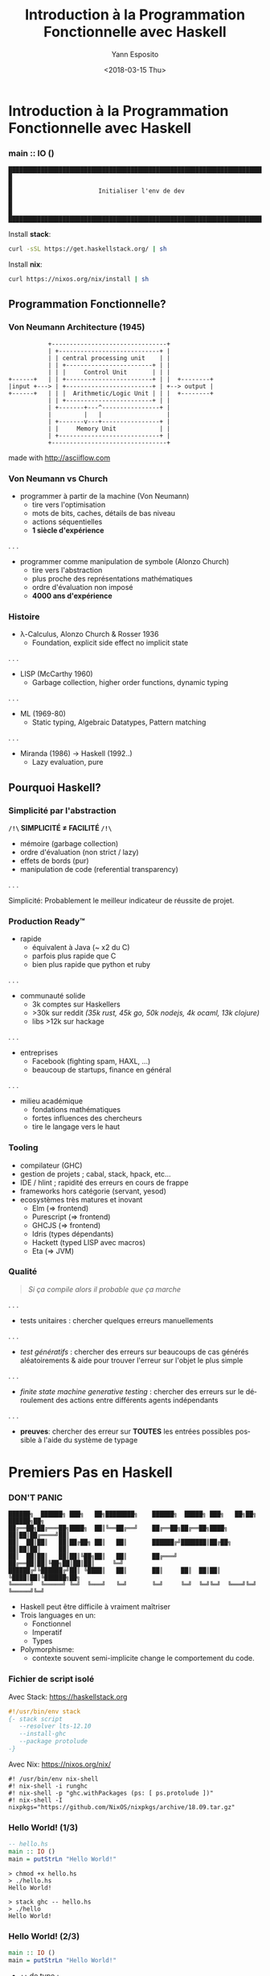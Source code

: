 #+Title: Introduction à la Programmation Fonctionnelle avec Haskell
#+Author: Yann Esposito
#+Email: yann@esposito.host
#+Date: <2018-03-15 Thu>
#+LANGUAGE: fr
#+LANG: fr
#+HTML_HEAD: <link rel='stylesheet' type='text/css' href='/css/slides.css' />
* Introduction à la Programmation Fonctionnelle avec Haskell
*** main :: IO ()

#+BEGIN_SRC
████████████████████████████████████████████████████████████████████████████████████
█                                                                                  █
█                        Initialiser l'env de dev                                  █
█                                                                                  █
████████████████████████████████████████████████████████████████████████████████████
#+END_SRC

Install **stack**:

#+BEGIN_SRC bash
curl -sSL https://get.haskellstack.org/ | sh
#+END_SRC

Install **nix**:

#+BEGIN_SRC bash
curl https://nixos.org/nix/install | sh
#+END_SRC

** Programmation Fonctionnelle?
*** Von Neumann Architecture (1945)

#+BEGIN_SRC
           +--------------------------------+
           | +----------------------------+ |
           | | central processing unit    | |
           | | +------------------------+ | |
           | | |     Control Unit       | | |
+------+   | | +------------------------+ | |  +--------+
|input +---> | +------------------------+ | +--> output |
+------+   | | |  Arithmetic/Logic Unit | | |  +--------+
           | | +------------------------+ | |
           | +-------+---^----------------+ |
           |         |   |                  |
           | +-------v---+----------------+ |
           | |     Memory Unit            | |
           | +----------------------------+ |
           +--------------------------------+
#+END_SRC

made with http://asciiflow.com

*** Von Neumann vs Church

- programmer à partir de la machine (Von Neumann)
  + tire vers l'optimisation
  + mots de bits, caches, détails de bas niveau
  + actions séquentielles
  + *1 siècle d'expérience*

. . .

- programmer comme manipulation de symbole (Alonzo Church)
  + tire vers l'abstraction
  + plus proche des représentations mathématiques
  + ordre d'évaluation non imposé
  + *4000 ans d'expérience*

*** Histoire

- λ-Calculus, Alonzo Church & Rosser 1936
  - Foundation, explicit side effect no implicit state

. . .

- LISP (McCarthy 1960)
  - Garbage collection, higher order functions, dynamic typing

. . .

- ML (1969-80)
  - Static typing, Algebraic Datatypes, Pattern matching

. . .

- Miranda (1986) → Haskell (1992‥)
  - Lazy evaluation, pure

** Pourquoi Haskell?
*** Simplicité par l'abstraction

 *=/!\= SIMPLICITÉ ≠ FACILITÉ =/!\=*

- mémoire (garbage collection)
- ordre d'évaluation (non strict / lazy)
- effets de bords (pur)
- manipulation de code (referential transparency)

. . .

Simplicité: Probablement le meilleur indicateur de réussite de projet.

*** Production Ready™

- rapide
  - équivalent à Java (~ x2 du C)
  - parfois plus rapide que C
  - bien plus rapide que python et ruby
. . .
- communauté solide
  - 3k comptes sur Haskellers
  - >30k sur reddit /(35k rust, 45k go, 50k nodejs, 4k ocaml, 13k clojure)/
  - libs >12k sur hackage
. . .
- entreprises
  - Facebook (fighting spam, HAXL, ...)
  - beaucoup de startups, finance en général
. . .
- milieu académique
  - fondations mathématiques
  - fortes influences des chercheurs
  - tire le langage vers le haut

*** Tooling

- compilateur (GHC)
- gestion de projets ; cabal, stack, hpack, etc...
- IDE / hlint ; rapidité des erreurs en cours de frappe
- frameworks hors catégorie (servant, yesod)
- ecosystèmes très matures et inovant
  - Elm (⇒ frontend)
  - Purescript (⇒ frontend)
  - GHCJS (⇒ frontend)
  - Idris (types dépendants)
  - Hackett (typed LISP avec macros)
  - Eta (⇒ JVM)

*** Qualité

#+BEGIN_QUOTE
/Si ça compile alors il probable que ça marche/
#+END_QUOTE
. . .
- tests unitaires :
  chercher quelques erreurs manuellements
. . .
- /test génératifs/ :
  chercher des erreurs sur beaucoups de cas générés aléatoirements
  & aide pour trouver l'erreur sur l'objet le plus simple
. . .
- /finite state machine generative testing/ :
  chercher des erreurs sur le déroulement des actions
  entre différents agents indépendants
. . .
- *preuves*:
  chercher des erreur sur *TOUTES* les entrées possibles
  possible à l'aide du système de typage

* Premiers Pas en Haskell
*** DON'T PANIC

#+BEGIN_SRC
██████╗  ██████╗ ███╗   ██╗████████╗    ██████╗  █████╗ ███╗   ██╗██╗ ██████╗██╗
██╔══██╗██╔═══██╗████╗  ██║╚══██╔══╝    ██╔══██╗██╔══██╗████╗  ██║██║██╔════╝██║
██║  ██║██║   ██║██╔██╗ ██║   ██║       ██████╔╝███████║██╔██╗ ██║██║██║     ██║
██║  ██║██║   ██║██║╚██╗██║   ██║       ██╔═══╝ ██╔══██║██║╚██╗██║██║██║     ╚═╝
██████╔╝╚██████╔╝██║ ╚████║   ██║       ██║     ██║  ██║██║ ╚████║██║╚██████╗██╗
╚═════╝  ╚═════╝ ╚═╝  ╚═══╝   ╚═╝       ╚═╝     ╚═╝  ╚═╝╚═╝  ╚═══╝╚═╝ ╚═════╝╚═╝
#+END_SRC

- Haskell peut être difficile à vraiment maîtriser
- Trois languages en un:
  - Fonctionnel
  - Imperatif
  - Types
- Polymorphisme:
  - contexte souvent semi-implicite change le comportement du code.

*** Fichier de script isolé

Avec Stack: https://haskellstack.org

#+BEGIN_SRC haskell
#!/usr/bin/env stack
{- stack script
   --resolver lts-12.10
   --install-ghc
   --package protolude
-}
#+END_SRC

Avec Nix: https://nixos.org/nix/

#+BEGIN_SRC shell
#! /usr/bin/env nix-shell
#! nix-shell -i runghc
#! nix-shell -p "ghc.withPackages (ps: [ ps.protolude ])"
#! nix-shell -I nixpkgs="https://github.com/NixOS/nixpkgs/archive/18.09.tar.gz"
#+END_SRC

*** Hello World! (1/3)

#+BEGIN_SRC haskell
-- hello.hs
main :: IO ()
main = putStrLn "Hello World!"
#+END_SRC

#+BEGIN_SRC
> chmod +x hello.hs
> ./hello.hs
Hello World!
#+END_SRC

#+BEGIN_SRC
> stack ghc -- hello.hs
> ./hello
Hello World!
#+END_SRC

*** Hello World! (2/3)

#+BEGIN_SRC haskell
main :: IO ()
main = putStrLn "Hello World!"
#+END_SRC

- ~::~ de type ;
- le type de ~main~ est ~IO ()~.
- ~=~ égalité (la vrai, on peut interchanger ce qu'il y a des deux cotés) ;
- le type de ~putStrLn~ est ~String -> IO ()~ ;
- application de fonction =f x= pas =f(x)=, pas de parenthèse nécessaire ;

*** Hello World! (3/3)

#+BEGIN_SRC haskell
main :: IO ()
main = putStrLn "Hello World!"
#+END_SRC

- Le type ~IO a~ signifie: C'est une description d'une procédure qui quand elle
  est évaluée peut faire des actions d'IO qui retournera une valeur de type ~a~ ;
- ~main~ est le nom du point d'entrée du programme ;
- Haskell runtime va chercher pour ~main~ et l'exécute.

** What is your name?
*** What is your name? (1/2)

#+BEGIN_SRC haskell
main :: IO ()
main = do
  putStrLn "Hello! What is your name?"
  name <- getLine
  let output = "Nice to meet you, " ++ name ++ "!"
  putStrLn output
#+END_SRC

. . .

- l'indentation est importante !
- ~do~ commence une syntaxe spéciale qui permet de séquencer des actions ~IO~ ;
- le type de ~getLine~ est ~IO String~ ;
- ~IO String~ signifie: Ceci est la description d'une procédure qui lorsqu'elle
  est évaluée peut faire des actions IO et retourne une valeur de type ~String~.

*** What is your name? (2/2)

#+BEGIN_SRC haskell
main :: IO ()
main = do
  putStrLn "Hello! What is your name?"
  name <- getLine
  let output = "Nice to meet you, " ++ name ++ "!"
  putStrLn output
#+END_SRC

- le type de ~getLine~ est ~IO String~
- le type de ~name~ est ~String~
- ~<-~ est une syntaxe spéciale qui n'apparait que dans la notation ~do~
- ~<-~ signifie: évalue la procédure et attache la valeur renvoyée dans le nom
  à gauche de ~<-~
- ~let <name> = <expr>~ signifie que ~name~ est interchangeable avec ~expr~ pour
  le reste du bloc ~do~.
- dans un bloc ~do~, ~let~ n'a pas besoin d'être accompagné par ~in~ à la fin.

** Erreurs classiques
*** Erreur classique #1

#+BEGIN_SRC haskell
main :: IO ()
main = do
  putStrLn "Hello! What is your name?"
  let output = "Nice to meet you, " ++ getLine ++ "!"
  putStrLn output
#+END_SRC

#+BEGIN_SRC
/Users/yaesposi/.deft/pres-haskell/name.hs:6:40: warning: [-Wdeferred-type-errors]
    • Couldn't match expected type ‘[Char]’
                  with actual type ‘IO String’
    • In the first argument of ‘(++)’, namely ‘getLine’
      In the second argument of ‘(++)’, namely ‘getLine ++ "!"’
      In the expression: "Nice to meet you, " ++ getLine ++ "!"
  |
6 |   let output = "Nice to meet you, " ++ getLine ++ "!"
  |                                        ^^^^^^^
Ok, one module loaded.
#+END_SRC

*** Erreur classique #1

- ~String~ est ~[Char]~
- Haskell n'arrive pas à faire matcher le type ~String~ avec ~IO String~.
- ~IO a~ et ~a~ sont différents

*** Erreur classique #2

#+BEGIN_SRC haskell
main :: IO ()
main = do
  putStrLn "Hello! What is your name?"
  name <- getLine
  putStrLn  "Nice to meet you, " ++ name ++ "!"
#+END_SRC

#+BEGIN_SRC
/Users/yaesposi/.deft/pres-haskell/name.hs:7:3: warning: [-Wdeferred-type-errors]
    • Couldn't match expected type ‘[Char]’ with actual type ‘IO ()’
    • In the first argument of ‘(++)’, namely
        ‘putStrLn "Nice to meet you, "’
      In a stmt of a 'do' block:
        putStrLn "Nice to meet you, " ++ name ++ "!"
      In the expression:
        do putStrLn "Hello! What is your name?"
           name <- getLine
           putStrLn "Nice to meet you, " ++ name ++ "!"
  |
7 |   putStrLn "Nice to meet you, " ++ name ++ "!"
#+END_SRC

*** Erreur classique #2 (fix)

- Des parenthèses sont nécessaires
- L'application de fonction se fait de gauche à droite

#+BEGIN_SRC haskell
main :: IO ()
main = do
  putStrLn "Hello! What is your name?"
  name <- getLine
  putStrLn ("Nice to meet you, " ++ name ++ "!")
#+END_SRC

* Concepts avec exemples
*** Concepts
- /style déclaratif & récursif/
- /immutabilité/
- /pureté/ (par défaut)
- /evaluation paraisseuse/ (par défaut)
- /ADT & typage polymorphique/

*** /Style déclaratif & récursif/

#+BEGIN_SRC python
>>> x=0
... for i in range(1,11):
...     tmp = i*i
...     if tmp%2 == 0:
...       x += tmp
>>> x
220
#+END_SRC

#+BEGIN_SRC haskell
-- (.) composition (de droite à gauche)
Prelude> sum . filter even . map (^2) $ [1..10]
220
Prelude> :set -XNoImplicitPrelude
Prelude> import Protolude
-- (&) flipped fn application (de gauche à droite)
Protolude> [1..10] & map (^2) & filter even & sum
220
#+END_SRC

*** /Style déclaratif & récursif/

#+BEGIN_SRC python
>>> x=0
... for i in range(1,11):
...     j = i*3
...     tmp = j*j
...     if tmp%2 == 0:
...       x += tmp
#+END_SRC

#+BEGIN_SRC haskell
Prelude> sum . filter even . map (^2) . map (*3) $ [1..10]
Protolude> [1..10] & map (*3) & map (^2) & filter even & sum
#+END_SRC

*** /Style déclaratif & récursif/

- Contrairement aux languages impératifs la récursion n'est généralement pas chère.
- tail recursive function, mais aussi à l'aide de la lazyness

*** /Imutabilité/

#+BEGIN_SRC haskell
-- | explicit recursivity
incrementAllEvenNumbers :: [Int] -> [Int]
incrementAllEvenNumbers (x:xs) = y:incrementAllEvenNumbers xs
  where y = if even x then x+1 else x

-- | better with use of higher order functions
incrementAllEvenNumbers' :: [Int] -> [Int]
incrementAllEvenNumbers' ls = map incrementIfEven ls
  where
   incrementIfEven :: Int -> Int
   incrementIfEven x = if even x then x+1 else x
#+END_SRC

*** /Pureté/: Function vs Procedure/Subroutines

- Une /fonction/ n'a pas d'effet de bord
- Une /Procedure/ ou /subroutine/ but engendrer des effets de bords lors de son
  évaluation

*** /Pureté/: Function vs Procedure/Subroutines (exemple)

#+BEGIN_SRC haskell
dist :: Double -> Double -> Double
dist x y = sqrt (x**2 + y**2)
#+END_SRC


#+BEGIN_SRC haskell
getName :: IO String
getName = readLine
#+END_SRC

- *IO a* ⇒ *IMPUR* ; effets de bords hors evaluation :
  - lire un fichier ;
  - écrire sur le terminal ;
  - changer la valeur d'une variable en RAM est impur.

*** /Pureté/: Gain, paralellisation gratuite

#+BEGIN_SRC haskell
import Foreign.Lib (f)
--  f :: Int -> Int
--  f = ???

foo = sum results
  where results = map f [1..100]
#+END_SRC

. . .

*~pmap~ FTW!!!!! Assurance d'avoir le même résultat avec 32 cœurs*

#+BEGIN_SRC haskell
import Foreign.Lib (f)
--  f :: Int -> Int
--  f = ???

foo = sum results
  where results = pmap f [1..100]
#+END_SRC

*** /Pureté/: Structures de données immuable

Purely functional data structures,
/Chris Okasaki/

Thèse en 1996, et un livre.

Opérations sur les listes, tableaux, arbres
de complexité amortie equivalent ou proche
(pire des cas facteur log(n))
de celle des structures de données muables.

*** /Évaluation parraisseuse/: Stratégies d'évaluations

=(h (f a) (g b))= peut s'évaluer:

- =a= → =(f a)= → =b= → =(g b)= → =(h (f a) (g b))=
- =b= → =a= → =(g b)= → =(f a)= → =(h (f a) (g b))=
- =a= et =b= en parallèle puis  =(f a)= et =(g b)= en parallèle et finallement
  =(h (f a) (g b))=
- =h= → =(f a)= seulement si nécessaire et puis =(g b)= seulement si nécessaire

Par exemple: =(def h (λx.λy.(+ x x)))= il n'est pas nécessaire d'évaluer =y=,
dans notre cas =(g b)=

*** /Évaluation parraisseuse/: Exemple

#+BEGIN_SRC haskell
quickSort [] = []
quickSort (x:xs) = quickSort (filter (<x) xs)
                   ++ [x]
                   ++ quickSort (filter (>=x) xs)

minimum list = head (quickSort list)
#+END_SRC

Un appel à ~minimum longList~ ne vas pas ordonner toute la liste.
Le travail s'arrêtera dès que le premier élément de la liste ordonnée sera trouvé.

~take k (quickSort list)~ est en ~O(n + k log k)~ où ~n = length list~.
Alors qu'avec une évaluation stricte: ~O(n log n)~.

*** /Évaluation parraisseuse/: Structures de données infinies (zip)

#+BEGIN_SRC haskell
zip :: [a] -> [b] -> [(a,b)]
zip [] _  = []
zip _  [] = []
zip (x:xs) (y:ys) = (x,y):zip xs ys
#+END_SRC

#+BEGIN_SRC haskell
zip [1..] ['a','b','c']
#+END_SRC

s'arrête et renvoie :

#+BEGIN_SRC haskell
[(1,'a'), (2,'b'), (3, 'c')]
#+END_SRC

*** /Évaluation parraisseuse/: Structures de données infinies (2)

#+BEGIN_SRC haskell
Prelude> zipWith (+) [0,1,2,3] [10,100,1000]
[10,101,1002]
Prelude> take 3 [1,2,3,4,5,6,7,8,9]
[1,2,3]
#+END_SRC

#+BEGIN_SRC haskell
Prelude> fib = 0:1:(zipWith (+) fib (tail fib))
Prelude> take 10 fib
[0,1,1,2,3,5,8,13,21,34]
#+END_SRC

*** /ADT & Typage polymorphique/

Algebraic Data Types.

#+BEGIN_SRC haskell
data Void = Void Void -- 0 valeur possible!
data Unit = ()        -- 1 seule valeur possible

data Product x y = P x y
data Sum x y = S1 x | S2 y
#+END_SRC

Soit ~#x~ le nombre de valeurs possibles pour le type ~x~
alors:

- ~#(Product x y) = #x * #y~
- ~#(Sum x y)     = #x + #y~

*** /ADT & Typage polymorphique/: Inférence de type

À partir de :

#+BEGIN_SRC haskell
zip [] _  = []
zip _  [] = []
zip (x:xs) (y:ys) = (x,y):zip xs ys
#+END_SRC

le compilateur peut déduire:

#+BEGIN_SRC haskell
zip :: [a] -> [b] -> [(a,b)]
#+END_SRC

** Composabilité
*** Composabilité vs Modularité

Modularité: soit un ~a~ et un ~b~, je peux faire un ~c~.
  ex: x un graphique, y une barre de menu => une page
      ~let page = mkPage ( graphique, menu )~

Composabilité: soit deux ~a~ je peux faire un autre ~a~.
  ex: x un widget, y un widget => un widget
      ~let page = x <+> y~

Gain d'abstraction, moindre coût.

*Hypothèses fortes sur les ~a~*

*** Exemples

- *Semi-groupes* 〈+〉
- *Monoides* 〈0,+〉

- *Catégories*  〈obj(C),hom(C),∘〉
- Foncteurs ~fmap~ (~(<$>)~)
- Foncteurs Applicatifs ~ap~ (~(<*>)~)
- Monades ~join~
- Traversables ~map~
- Foldables ~reduce~

* Catégories de bugs évités avec Haskell

*** Real Productions Bugs™

Bug vu des dizaines de fois en prod malgré:

  1. specifications fonctionnelles
  2. spécifications techniques
  3. tests unitaires
  4. 3 envs, dev, recette/staging/pre-prod, prod
  5. Équipe de QA qui teste en recette

Solutions simples.

*** **Null Pointer Exception**: Erreur classique (1)

Au début du projet :

#+BEGIN_SRC javascript
int foo( x ) {
  return x + 1;
}
#+END_SRC

*** **Null Pointer Exception**: Erreur classique (2)

Après quelques semaines/mois/années :

#+BEGIN_SRC javascript
import do_shit_1 from "foreign-module";
int foo( x ) {
  ...
  var y = do_shit_1(x);
  ...
  return do_shit_20(y)
}
...
var val = foo(26/2334 - Math.sqrt(2));
#+END_SRC

. . .

#+BEGIN_SRC
███████       █████    ███     ███ ███       ███ ███ ███ ███ ███ ███
███   ██    ███   ███  ███     ███ ████     ████ ███ ███ ███ ███ ███
███   ██   ███     ███ ███     ███ █████   █████ ███ ███ ███ ███ ███
███████    ███     ███ ███     ███ ███ █████ ███ ███ ███ ███ ███ ███
███   ███  ███     ███ ███     ███ ███  ███  ███ ███ ███ ███ ███ ███
███    ███ ███     ███ ███     ███ ███   █   ███  █   █   █   █   █
███   ███   ███   ███   ███   ███  ███       ███
███████       █████       █████    ███       ███ ███ ███ ███ ███ ███
#+END_SRC

| *Null Pointer Exception*

*** Null Pointer Exception: Data type ~Maybe~

#+BEGIN_SRC haskell
data Maybe a = Just a | Nothing
...
foo :: Maybe a
...
myFunc x = let t = foo x in
  case t of
    Just someValue -> doThingsWith someValue
    Nothing -> doThingWhenNothingIsReturned
#+END_SRC

Le compilateur oblige à tenir compte des cas particuliers!
Impossible d'oublier.

*** Null Pointer Exception: Etat

- Rendre impossibe de fabriquer un état qui devrait être impossible d'avoir.
- Pour aller plus loin voir, FRP, CQRS/ES, Elm-architecture, etc...

*** Erreur due à une typo

#+BEGIN_SRC haskell
data Foo x = LongNameWithPossibleError x
...
foo (LongNameWithPosibleError x) = ...
#+END_SRC

*Erreur à la compilation*:
Le nom d'un champ n'est pas une string
(voir les objets JSON).

*** Echange de parameters

#+BEGIN_SRC haskell
data Personne = Personne { uid :: Int, age :: Int }
foo :: Int -> Int -> Personne -- ??? uid ou age?
#+END_SRC

#+BEGIN_SRC haskell
newtype UID = UID Int deriving (Eq)
data Personne = Personne { uid :: UID, age :: Int }
foo :: UDI -> Int -> Personne -- Impossible de confondre
#+END_SRC

*** Changement intempestif d'un Etat Global

#+BEGIN_SRC haskell
foo :: GlobalState -> x
#+END_SRC

*~foo~ ne peut pas changer =GlobalState=*

* Organisation du Code
*** Grands Concepts

Procedure vs Functions:

| Gestion d'une configuration globale    |
| Gestion d'un état global              |
| Gestion des Erreurs                   |
| Gestion des IO                        |

*** Monades

Pour chacun de ces /problèmes/ il existe une monade:

| Gestion d'une configuration globale | ~Reader~ |
| Gestion d'un état global            | ~State~  |
| Gestion des Erreurs                 | ~Either~ |
| Gestion des IO                      | ~IO~     |

*** Effets

Gestion de plusieurs Effets dans la même fonction:

- MTL
- Free Monad
- Freer Monad

Idée: donner à certaines sous-fonction accès à une partie des effets seulement.

Par exemple:
- limiter une fonction à la lecture de la DB mais pas l'écriture.
- limiter l'écriture à une seule table
- interdire l'écriture de logs
- interdire l'écriture sur le disque dur
- etc...

*** Exemple dans un code réel (1)

#+BEGIN_SRC haskell
-- | ConsumerBot type, the main monad in which the bot code is written with.
-- Provide config, state, logs and IO
type ConsumerBot m a =
  ( MonadState ConsumerState m
  , MonadReader ConsumerConf m
  , MonadLog (WithSeverity Doc) m
  , MonadBaseControl IO m
  , MonadSleep m
  , MonadPubSub m
  , MonadIO m
  ) => m a
#+END_SRC

*** Exemple dans un code réel (2)

#+BEGIN_SRC haskell
bot :: Manager
    -> RotatingLog
    -> Chan RedditComment
    -> TVar RedbotConfs
    -> Severity
    -> IO ()
bot manager rotLog pubsub redbots minSeverity = do
  TC.setDefaultPersist TC.filePersist
  let conf = ConsumerConf
             { rhconf = RedditHttpConf { _connMgr = manager }
             , commentStream = pubsub
             }
  void $ autobot
       & flip runReaderT conf
       & flip runStateT (initState redbots)
       & flip runLoggingT (renderLog minSeverity rotLog)
#+END_SRC


** Règles *pragmatiques*

*** Organisation en fonction de la complexité

#+BEGIN_QUOTE
Make it work, make it right, make it fast
#+END_QUOTE

- Simple: directement IO (YOLO!)
- Medium: Haskell Design Patterns: The Handle Pattern:
  https://jaspervdj.be/posts/2018-03-08-handle-pattern.html
- Medium (bis): MTL / Free / Freeer / Effects...
- Gros: Three Layer Haskell Cake:
 http://www.parsonsmatt.org/2018/03/22/three_layer_haskell_cake.html
  + Layer 1: Imperatif
  + Orienté Objet (Level 2 / 2')
  + Fonctionnel

*** 3 couches

- *Imperatif*:
  ReaderT IO
  + Insérer l'état dans une ~TVar~, ~MVar~ ou ~IORef~ (concurrence)
- *Orienté Objet*:
  + Handle / MTL / Free...
  + donner des access ~UserDB~, ~AccessTime~, ~APIHTTP~...
- *Fonctionnel*: Business Logic ~f : Handlers -> Inputs -> Command~

*** Services / Lib

Service: ~init~ / ~start~ / ~close~ + methodes...
Lib: methodes sans état interne.

* Conclusion
*** Pourquoi Haskell?

- avantage compétitif: qualité & productivité hors norme
- change son approche de la programmation
- les concepts appris sont utilisables dans tous les languages
- permet d'aller là où aucun autre langage ne peut vous amener
- Approfondissement sans fin:
  - Théorie: théorie des catégories, théorie des types homotopiques, etc...
  - Optim: compilateur
  - Qualité: tests, preuves
  - Organisation: capacité de contraindre de très haut vers très bas

*** Avantage compétitif

- France, Europe du sud & Functional Programming
- Coût Maintenance >> production d'un nouveau produit
- Coût de la refactorisation
- "Make it work, Make it right, Make it fast" moins cher.

*** Pour la suite

A chacun de choisir, livres, tutoriels, videos, chat, etc...

- Voici une liste de resources : https://www.haskell.org/documentation
- Mon tuto rapide : [[http://yannesposito.com/Scratch/en/blog/Haskell-the-Hard-Way/][Haskell the Hard Way]]
- Moteurs de recherche par type : [[http://hayoo.fh-wedel.de][hayoo]] & [[http://haskell.org/hoogle][hoogle]]
- Communauté & News : http://haskell.org/news & ~#haskell-fr~ sur freenode
- Libs: https://hackage.haskell.org & https://stackage.org

* Appendix
*** STM: Exemple (Concurrence) (1/2)

#+BEGIN_SRC java
class Account {
  float balance;
  synchronized void deposit(float amount){
    balance += amount; }
  synchronized void withdraw(float amount){
    if (balance < amount) throw new OutOfMoneyError();
    balance -= amount; }
  synchronized void transfert(Account other, float amount){
    other.withdraw(amount);
    this.deposit(amount); }
}
#+END_SRC

Situation d'interblocage typique. (A transfert vers B et B vers A).

*** STM: Exemple (Concurrence) (2/2)

#+BEGIN_SRC haskell
deposit :: TVar Int -> Int -> STM ()
deposit acc n = do
  bal <- readTVar acc
  writeTVar acc (bal + n)
withdraw :: TVar Int -> Int -> STM ()
withdraw acc n = do
  bal <- readTVar acc
  if bal < n then retry
  writeTVar acc (bal - n)
transfer :: TVar Int -> TVar Int -> Int -> STM ()
transfer from to n = do
  withdraw from n
  deposit to n
#+END_SRC

- pas de lock explicite, composition naturelle dans ~transfer~.
- si une des deux opération échoue toute la transaction échoue
- le système de type force cette opération a être atomique:
   ~atomically :: STM a -> IO a~
